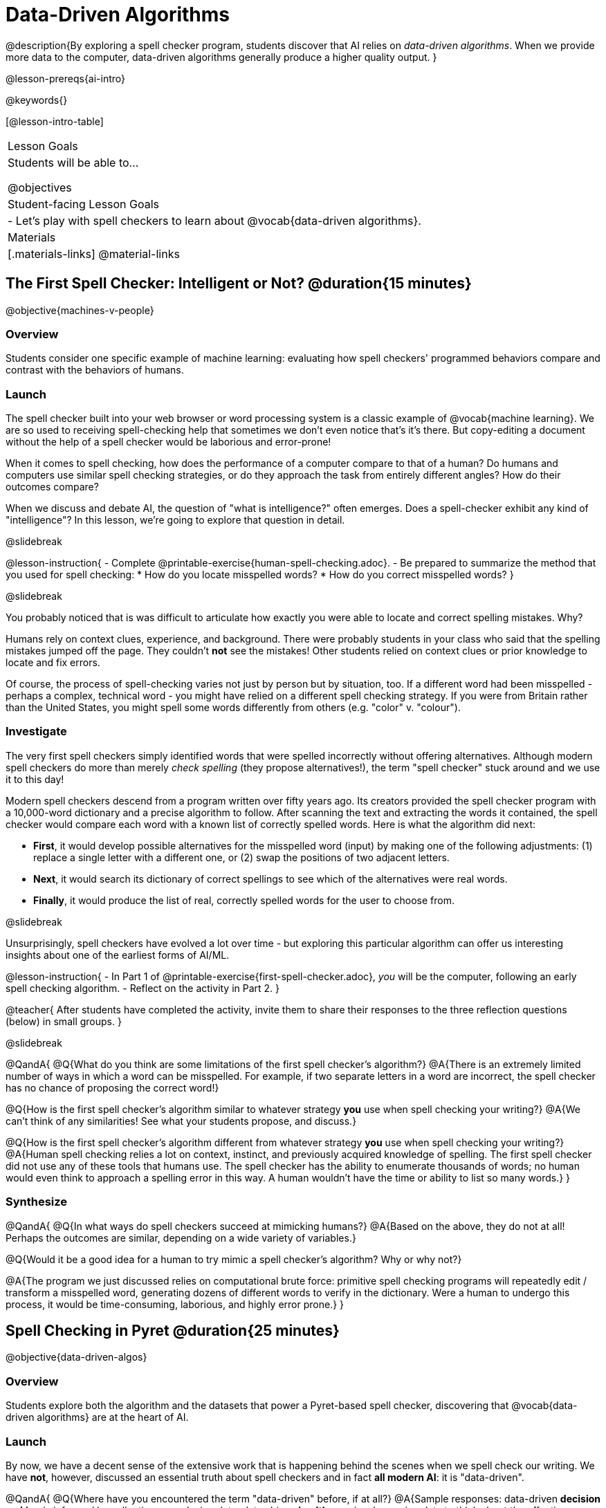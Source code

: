 [.beta]
= Data-Driven Algorithms

@description{By exploring a spell checker program, students discover that AI relies on _data-driven algorithms_. When we provide more data to the computer, data-driven algorithms generally produce a higher quality output. }

@lesson-prereqs{ai-intro}

@keywords{}

[@lesson-intro-table]
|===
| Lesson Goals
| Students will be able to...

@objectives

| Student-facing Lesson Goals
|

- Let's play with spell checkers to learn about @vocab{data-driven algorithms}.

| Materials
|[.materials-links]
@material-links

|===

== The First Spell Checker: Intelligent or Not? @duration{15 minutes}

@objective{machines-v-people}

=== Overview

Students consider one specific example of machine learning: evaluating how spell checkers' programmed behaviors compare and contrast with the behaviors of humans.


=== Launch

The spell checker built into your web browser or word processing system is a classic example of @vocab{machine learning}. We are so used to receiving spell-checking help that sometimes we don't even notice that's it's there. But copy-editing a document without the help of a spell checker would be laborious and error-prone!

When it comes to spell checking, how does the performance of a computer compare to that of a human? Do humans and computers use similar spell checking strategies, or do they approach the task from entirely different angles? How do their outcomes compare?

When we discuss and debate AI, the question of "what is intelligence?" often emerges. Does a spell-checker exhibit any kind of "intelligence"? In this lesson, we're going to explore that question in detail.

@slidebreak

@lesson-instruction{
- Complete @printable-exercise{human-spell-checking.adoc}.
- Be prepared to summarize the method that you used for spell checking:
  * How do you locate misspelled words?
  * How do you correct misspelled words?
}

@slidebreak

You probably noticed that is was difficult to articulate how exactly you were able to locate and correct spelling mistakes. Why?

Humans rely on context clues, experience, and background. There were probably students in your class who said that the spelling mistakes jumped off the page. They couldn't *not* see the mistakes! Other students relied on context clues or prior knowledge to locate and fix errors.

Of course, the process of spell-checking varies not just by person but by situation, too. If a different word had been misspelled - perhaps a complex, technical word - you might have relied on a different spell checking strategy. If you were from Britain rather than the United States, you might spell some words differently from others (e.g. "color" v. "colour").


=== Investigate

The very first spell checkers simply identified words that were spelled incorrectly without offering alternatives. Although modern spell checkers do more than merely _check spelling_ (they propose alternatives!), the term "spell checker" stuck around and we use it to this day!

Modern spell checkers descend from a program written over fifty years ago. Its creators provided the spell checker program with a 10,000-word dictionary and a precise algorithm to follow. After scanning the text and extracting the words it contained, the spell checker would compare each word with a known list of correctly spelled words. Here is what the algorithm did next:

[.indentedpara]
--
- *First*, it would develop possible alternatives for the misspelled word (input) by making one of the following adjustments: (1) replace a single letter with a different one, or (2) swap the positions of two adjacent letters.

- *Next*, it would search its dictionary of correct spellings to see which of the alternatives were real words.

- *Finally*, it would produce the list of real, correctly spelled words for the user to choose from.
-- 

@slidebreak

Unsurprisingly, spell checkers have evolved a lot over time - but exploring this particular algorithm can offer us interesting insights about one of the earliest forms of AI/ML.

@lesson-instruction{
- In Part 1 of @printable-exercise{first-spell-checker.adoc}, _you_ will be the computer, following an early spell checking algorithm.
- Reflect on the activity in Part 2.
}

@teacher{
After students have completed the activity, invite them to share their responses to the three reflection questions (below) in small groups.
}


@slidebreak

@QandA{
@Q{What do you think are some limitations of the first spell checker's algorithm?}
@A{There is an extremely limited number of ways in which a word can be misspelled. For example, if two separate letters in a word are incorrect, the spell checker has no chance of proposing the correct word!}

@Q{How is the first spell checker's algorithm similar to whatever strategy *you* use when spell checking your writing?}
@A{We can't think of any similarities! See what your students propose, and discuss.}

@Q{How is the first spell checker's algorithm different from whatever strategy *you* use when spell checking your writing?}
@A{Human spell checking relies a lot on context, instinct, and previously acquired knowledge of spelling. The first spell checker did not use any of these tools that humans use. The spell checker has the ability to enumerate thousands of words; no human would even think to approach a spelling error in this way. A human wouldn't have the time or ability to list so many words.}
}


=== Synthesize

@QandA{
@Q{In what ways do spell checkers succeed at mimicking humans?}
@A{Based on the above, they do not at all! Perhaps the outcomes are similar, depending on a wide variety of variables.}

@Q{Would it be a good idea for a human to try mimic a spell checker's algorithm? Why or why not?}

@A{The program we just discussed relies on computational brute force: primitive spell checking programs will repeatedly edit / transform a misspelled word, generating dozens of different words to verify in the dictionary. Were a human to undergo this process, it would be time-consuming, laborious, and highly error prone.}
}



== Spell Checking in Pyret @duration{25 minutes}

@objective{data-driven-algos}

=== Overview

Students explore both the algorithm and the datasets that power a Pyret-based spell checker, discovering that @vocab{data-driven algorithms} are at the heart of AI.

=== Launch

By now, we have a decent sense of the extensive work that is happening behind the scenes when we spell check our writing. We have *not*, however, discussed an essential truth about spell checkers and in fact *all modern AI*: it is "data-driven".

@QandA{
@Q{Where have you encountered the term "data-driven" before, if at all?}
@A{Sample responses: data-driven *decision making* is informed by collecting or analyzing data; data-driven *health care* involves using data to think about the effectiveness of different treatments; a data-driven *teacher* will reteach topics that students struggled with.}

@Q{Have you ever met anyone who is "data-driven"? (Teachers? Coaches? Parents?) Explain.}

@Q{What do you think it means to be "data-driven"?}
@A{Responses will vary, but should highlight the general idea that data informs how things are done.}
}

But how exactly is a spell checker data driven? 

@QandA{
@right{@image{images/text-app.png, 175}}
In the screenshot on the right, we see a message that begins with a possibly misspelled word, "Cose."

@Q{What alternative words does the text messaging app provide the user?}
@A{The user can select "Cose" (indicating that no error was made), "Code", or "Close".}

@Q{We have discussed spell checking algorithms. What sort of _algorithm_ do you think the app used in developing possible alternative words?}
@A{Responses will vary. Students may refer to the algorithms discussed in the first half of the lesson. They might also imagine more complicated algorithms - for instance, algorithms that consider the proximity of letters on the keyboard!}

@Q{What sort of _data_ do you think the spell checking app used in developing possible alternative words?}
@A{Responses will vary. Students may propose that the spell checking app has data on which words the user is most likely to type, or data on the topic of the text conversation and the most probably next word. Students may even propose that the dictionary of words the app draws from is a source of data!}
}

@teacher{Students will discuss a similar screenshot of a text messaging app in our lesson on @lesson-link{ai-statistical-lang-models}. During that lesson, however, students explore how generative AI uses data-driven algorithms to determine what word to produce next.}

=== Investigate

@lesson-instruction{
- Let's take a look at a spell checking program written in Pyret.
- This program includes a built-in function called `alt-words`, which implements a spell-checking algorithm similar to the algorithm you already explored.
- Open the @starter-file{spell-checker} and click "Run".
- Complete @printable-exercise{pyret-spell-checker.adoc} to discover how the spell checker works.
}

As you were interacting with the @starter-file{spell-checker}, you observed that it only proposed five-letter words. This is because the dictionary it draws from is actually a dictionary from the game "Wordle"!

@teacher{Are you familiar with Wordle? If not, you can quickly learn the rules and play it @link{https://www.nytimes.com/games/wordle/index.html, "here"}. Before moving on with the lesson, be sure to check for students' familiarity with the game via a show of hands. If your students have _not_ played Wordle before, play one round as a class before proceeding.}


@slidebreak

@left{@image{images/wordle.png, 175}}

Let's consider a partially-played Wordle game (left).

The player has attempted three words so far: "WORTH", "MEDIA", and "GAMES". With each turn, we have learned something new. At this point, we know that _a_, _m_, and _e_ belong in the 2nd, 3rd, and 4th tiles, respectively. We know that the 1st and 5th tiles are _not_ occupied by _w_, _o_, _r_, _t_, _h_, _d_, _i_, _g_, or _s_.

The player has just three turns left!


@QandA{
@Q{What word would _you_ try next?}
@A{Responses will vary; keep a list of student proposals.}

@Q{Each of the words you proposed was probably 2 edits away from "GAMES", the user's third guess. Why?}
@A{Three of the letters are correct; we just need to substitute in different letters for _g_ and _s_.}

@Q{The player of this partially-completed Wordle game (above) wants some Pyret "assistance". They run `alt-words("games", WORDS)`. Try it. Is Pyret able to produce the winning word?}

@A{Pyret produces two words: `cameo` and `gamut`. Both of these guesses are incorrect. We know "cameo" is incorrect because it contains the (rejected) letter "o". We know "gamut" is incorrect because "e" must occupy the fourth space.}
}

@slidebreak

Pyret did *not* provide the correct Wordle solution. What a disappointment! 

But why?

There are basically two "parameters" that our spell checking program used: 

[cols="^.^1,^.^1", stripes="none", grid="none", frame="none"]
|===
| the *function*  +
(what is outside of the parentheses) 

| the *dictionary* +
(provided inside the parentheses, as an argument)
|===

We have discussed ways in which we could imagine making the function better. For instance, maybe we try swapping out an additional letter? 

… but there's another way to improve the quality of the output that we haven't discussed - without changing how the function works.

We can _improve_ the dictionary argument!

Let's explore how directing Pyret to access differently-sized dictionaries influences the quality of the program's output.

@lesson-instruction{
- Complete @printable-exercise{pyret-spell-checker2.adoc} using the @starter-file{spell-checker}.
- If you finish early, try the two challenges at the bottom of the page.
}

@lesson-point{
When we offered _more data_ to our rudimentary Pyret spell checker, we got better results _without changing the spell checker's code_.
}

=== Synthesize

@QandA{

@Q{In this lesson, you discovered that providing _more_ data often produces better results. Think about some of the different recommendation systems you have interacted with (e.g., YouTube, Spotify, etc). In your experience, how does the amount of data provided influence the quality of the recommendations made?}

@A{A brand new YouTube user has not provided any data about what sort of videos they like to watch. YouTube cannot make specific recommendations without this data! As a user watches more videos, the system collects data about the user's interests, preferences, and more. With more data, YouTube can provide better recommendations.}
}


